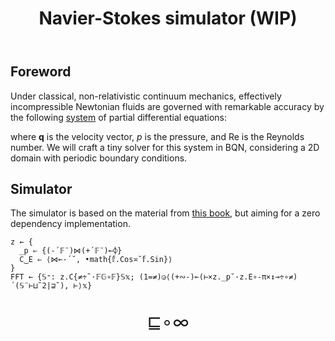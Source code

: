 # -*- eval: (face-remap-add-relative 'default '(:family "BQN386 Unicode" :height 180)); -*-
#+TITLE: Navier-Stokes simulator (WIP)
#+HTML_HEAD: <link rel="stylesheet" type="text/css" href="assets/style.css"/>
#+HTML_HEAD: <link rel="icon" href="assets/favicon.ico" type="image/x-icon">
#+HTML_HEAD: <style>
#+HTML_HEAD: mjx-container[jax="CHTML"] {
#+HTML_HEAD:   overflow-x: auto !important;
#+HTML_HEAD: }
#+HTML_HEAD: </style>

** Foreword

Under classical, non-relativistic continuum mechanics, effectively incompressible Newtonian fluids
are governed with remarkable accuracy by the following [[https://en.wikipedia.org/wiki/Derivation_of_the_Navier%E2%80%93Stokes_equations][system]] of partial differential equations:

\begin{equation*}
  \begin{aligned}
    \nabla \cdot \mathbf{q} &= 0,\\
    \frac{\partial \mathbf{q}}{\partial t}
    + \nabla \cdot (\mathbf{q} \otimes \mathbf{q}) &=
    -\nabla p + \frac{1}{\text{Re}} \nabla^2 \mathbf{q},
  \end{aligned}
\end{equation*}

where \(\mathbf{q}\) is the velocity vector, \(p\) is the pressure, and \(\text{Re}\) is the
Reynolds number. We will craft a tiny solver for this system in BQN, considering a 2D domain
with periodic boundary conditions.

** Simulator

The simulator is based on the material from [[https://doi.org/10.1007/978-3-031-35032-0][this book]], but aiming for a zero dependency implementation.

#+begin_src bqn :tangle bqn/ns.bqn :exports code
  z ← {
    _p ⇐ {(-´𝔽¨)⋈(+´𝔽¨)⟜⌽}
    C‿E ⇐ ⟨⋈⟜-´˘, •math{𝕗.Cos≍˘𝕗.Sin}⟩
  }
  FFT ← {𝕊⁼: z.C{≠÷˜·𝔽𝔾∘𝔽}𝕊𝕩; (1=≠)◶⟨(+∾-)⟜(⊢×z._p˘·z.E∘-π×↕⊸÷∘≠)´(𝕊¨⊢⊔˜2|⊒˜), ⊢⟩𝕩}
#+end_src

#+RESULTS:
: (function block)

#+BEGIN_EXPORT html
  <div style="text-align: center; font-size: 2em; padding: 20px 0;">
    <a href="https://panadestein.github.io/blog/" style="text-decoration: none;">⊑∘∞</a>
  </div>
#+END_EXPORT
